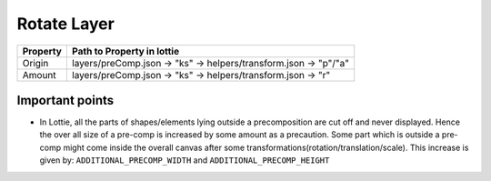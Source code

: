 Rotate Layer
============

+----------+------------------------------------------------------------------+
| Property |                   Path to Property in lottie                     |
+==========+==================================================================+
|  Origin  | layers/preComp.json -> "ks" -> helpers/transform.json -> "p"/"a" |
+----------+------------------------------------------------------------------+
|  Amount  |   layers/preComp.json -> "ks" -> helpers/transform.json -> "r"   |
+----------+------------------------------------------------------------------+


Important points
----------------

- In Lottie, all the parts of shapes/elements lying outside a precomposition are cut off and never displayed. Hence the over all size of a pre-comp is increased by some amount as a precaution. Some part which is outside a pre-comp might come inside the overall canvas after some transformations(rotation/translation/scale). This increase is given by: 
  ``ADDITIONAL_PRECOMP_WIDTH`` and ``ADDITIONAL_PRECOMP_HEIGHT``
